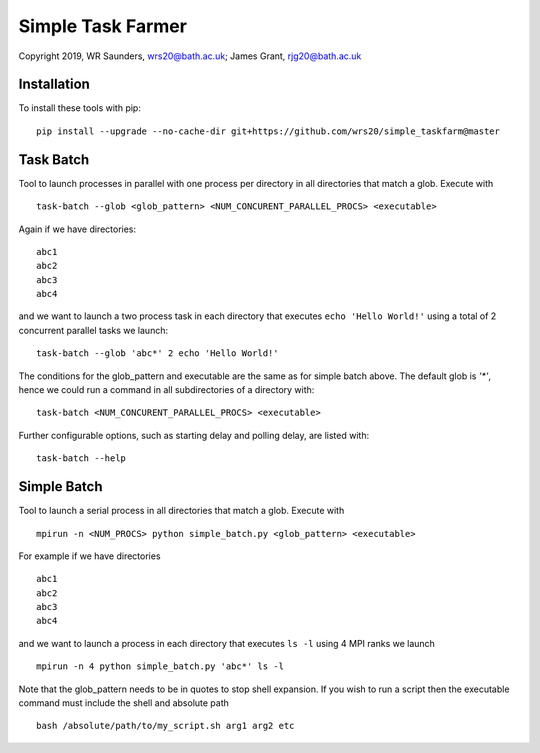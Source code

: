 Simple Task Farmer
==================
Copyright 2019, WR Saunders, wrs20@bath.ac.uk; James Grant, rjg20@bath.ac.uk

Installation
------------

To install these tools with pip:
::
    pip install --upgrade --no-cache-dir git+https://github.com/wrs20/simple_taskfarm@master


Task Batch
----------

Tool to launch processes in parallel with one process per directory in all directories that match a glob.  Execute with
::
    task-batch --glob <glob_pattern> <NUM_CONCURENT_PARALLEL_PROCS> <executable>

Again if we have directories:
::
    
    abc1
    abc2
    abc3
    abc4

and we want to launch a two process task in each directory that executes ``echo 'Hello World!'`` using a total of 2 concurrent parallel tasks we launch:
::
    task-batch --glob 'abc*' 2 echo 'Hello World!'

The conditions for the glob_pattern and executable are the same as for simple batch above. The default glob is `'*'`, hence we could run a command in all subdirectories of a directory with:
::
    task-batch <NUM_CONCURENT_PARALLEL_PROCS> <executable>

Further configurable options, such as starting delay and polling delay, are listed with:
::
    task-batch --help


Simple Batch
------------

Tool to launch a serial process in all directories that match a glob. Execute with
::

    mpirun -n <NUM_PROCS> python simple_batch.py <glob_pattern> <executable>


For example if we have directories
::
    
    abc1
    abc2
    abc3
    abc4

and we want to launch a process in each directory that executes ``ls -l`` using 4 MPI ranks we launch
:: 
    mpirun -n 4 python simple_batch.py 'abc*' ls -l

Note that the glob_pattern needs to be in quotes to stop shell expansion.  
If you wish to run a script then the executable command must include the shell and absolute path
::
    bash /absolute/path/to/my_script.sh arg1 arg2 etc

